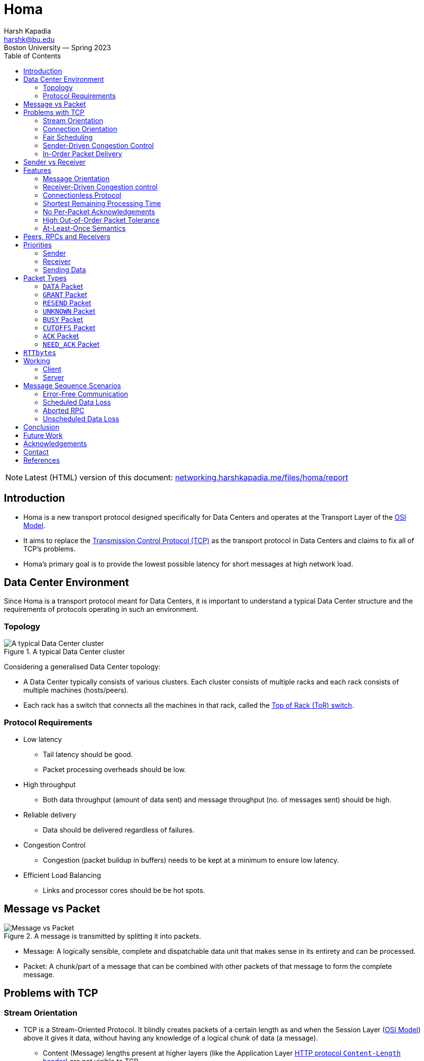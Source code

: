 = Homa
Harsh Kapadia <harshk@bu.edu>
Boston University — Spring 2023
:title-page:
:toc:					left
:favicon:				../../favicon.ico
:imagesdir:				../img/homa
:sectanchors:

NOTE: Latest (HTML) version of this document: link:https://networking.harshkapadia.me/files/homa/report[networking.harshkapadia.me/files/homa/report^]

== Introduction

* Homa is a new transport protocol designed specifically for Data Centers and operates at the Transport Layer of the link:https://en.wikipedia.org/wiki/OSI_model#Layer_architecture[OSI Model^].
* It aims to replace the link:https://en.wikipedia.org/wiki/Transmission_Control_Protocol[Transmission Control Protocol (TCP)^] as the transport protocol in Data Centers and claims to fix all of TCP's problems.
* Homa's primary goal is to provide the lowest possible latency for short messages at high network load.

== Data Center Environment

Since Homa is a transport protocol meant for Data Centers, it is important to understand a typical Data Center structure and the requirements of protocols operating in such an environment.

=== Topology

.A typical Data Center cluster
image::typical-data-center-cluster.png[alt="A typical Data Center cluster", align="center", scaledwidth="50%"]

Considering a generalised Data Center topology:

* A Data Center typically consists of various clusters. Each cluster consists of multiple racks and each rack consists of multiple machines (hosts/peers).
* Each rack has a switch that connects all the machines in that rack, called the link:https://community.fs.com/blog/tor-vs-eor-data-center-architecture-design.html[Top of Rack (ToR) switch^].

=== Protocol Requirements

* Low latency
	** Tail latency should be good.
	** Packet processing overheads should be low.
* High throughput
	** Both data throughput (amount of data sent) and message throughput (no. of messages sent) should be high.
* Reliable delivery
	** Data should be delivered regardless of failures.
* Congestion Control
	** Congestion (packet buildup in buffers) needs to be kept at a minimum to ensure low latency.
* Efficient Load Balancing
	** Links and processor cores should be be hot spots.

== Message vs Packet

.A message is transmitted by splitting it into packets.
image::message-vs-packet.png[alt="Message vs Packet", align="center", scaledwidth="50%"]

* Message: A logically sensible, complete and dispatchable data unit that makes sense in its entirety and can be processed.
* Packet: A chunk/part of a message that can be combined with other packets of that message to form the complete message.

== Problems with TCP

=== Stream Orientation

* TCP is a Stream-Oriented Protocol. It blindly creates packets of a certain length as and when the Session Layer (link:https://en.wikipedia.org/wiki/OSI_model#Layer_architecture[OSI Model^]) above it gives it data, without having any knowledge of a logical chunk of data (a message).
	** Content (Message) lengths present at higher layers (like the Application Layer link:https://developer.mozilla.org/en-US/docs/Web/HTTP/Headers/Content-Length[HTTP protocol `Content-Length` header^]) are not visible to TCP.
* So TCP is not aware of the message size. It is only aware of the length of the current packet.
* This means that the receiver does not have immediate knowledge as to when it can start processing data. It has to figure that out by looking through and parsing the request data sent.
* The receiver also does not know how much data it is going to receive, so the sender is responsible to not overwhelm the receiver.
* As TCP is a stream, it prefers to follow one path to its destination (Flow-Consistent Routing), to prevent too much packet reordering. This leads to Load Balancing issues, because multiple TCP flows along the same path can cause congestion and link:https://networking.harshkapadia.me/tcp#tcp-head-of-line-blocking[TCP Head-of-Line Blocking (HoLB)^].
* Another issue with streaming is that there is a chance of multiple application threads on the receiver reading data not meant for them, because the receiver doesn't immediately know where a message starts or ends at the Transport Layer. With protocols like link:https://en.wikipedia.org/wiki/HTTP/2[HTTP/2^] which multiplex multiple requests on the same TCP connection, this problem becomes even more apparent.
	** link:https://networking.harshkapadia.me/tcp#tcp-head-of-line-blocking[HTTP/2 also suffers from TCP HoLB.^]
		*** The link:https://en.wikipedia.org/wiki/HTTP/3[HTTP/3^] protocol solves this issue by using the link:https://en.wikipedia.org/wiki/QUIC[QUIC^] transport protocol in place of TCP, but all the other issues with streaming remain.

=== Connection Orientation

* TCP is a Connection-Oriented Protocol.
* link:https://en.wikipedia.org/wiki/Transmission_Control_Protocol#Connection_establishment[TCP does a three-way handshake^] to establish a connection between a sender and a receiver, which takes ~1 RTT (Round-Trip Time), where data is not being sent.
* Each application might have hundreds or thousands of connections and a Data Center might have thousands or millions of applications!
* Thus, connection-orientation causes a lot of overheads in terms of storage, compute, goodput and latency.

=== Fair Scheduling

* TCP uses Fair Scheduling to share bandwidth between various connections, where all TCP streams/flows get an equal bandwidth.
* Under high load, all streams try to share bandwidth equally, which collectively slows down everyone.

=== Sender-Driven Congestion Control

* In the TCP model, the sender is responsible to implement Flow Control and Congestion Control, to not overwhelm the receiver and network switches respectively.
* Detection of congestion causes TCP to reduce its sending rate, which reduces throughput and Link Utilization.
* The sender mostly detects congestion by packet loss, duplicate acknowledgements and timeouts (among other parameters), which means:
	** Assumption of congestion
		*** TCP assumes congestion on packet loss, whether that is the reality or not.
	** Inaccurate congestion detection (False positives)
		*** TCP has an issue of falsely detecting congestion at times, because packet loss isn't always caused by congestion.
	** Detection only after congestion
		*** If it detects congestion, it does so only after queuing/buffer buildup has started.
* All of the issues above mean that TCP bases its logic off of assumption and reduces its sending rate based on those inaccurate assumptions, which leads to throughput loss.

=== In-Order Packet Delivery

* TCP has a lower out-of-order packet tolerance than Homa.
* TCP prefers that packets are sent in-order and so on the same link (Flow-Consistent Routing).
* As discussed in the link:#_stream_orientation[Stream Orientation] sub-section above, Flow-Consistent Routing causes hot spots to develop (Load Balancing issues), which leads to congestion and TCP HoLB.

== Sender vs Receiver

Depending on the direction of communication, a client and a server can be the sender and the receiver respectively, or vice versa.

.Direction of communication defining clients and servers as senders or receivers
|===
| |Client -> Server (Request) |Server -> Client (Response/Reply)

|Sender |Client |Server

|Receiver |Server |Client
|===

== Features

.Homa's features that fulfill a Data Center protocol's requirements
[cols="1,2"]
|===
|Protocol Requirement |Homa Feature(s)

|Low latency |Connectionless protocol, Shortest Remaining Processing Time

|High throughput |Receiver-driven Congestion control, Connectionless protocol, Shortest Remaining Processing Time, No per-packet acknowledgements

|Reliable delivery |At-Lease-Once semantics

|Congestion Control |Receiver-driven Congestion Control, Shortest Remaining Processing Time, High out-of-order packet tolerance

|Efficient Load Balancing |Receiver-driven Congestion control, High out-of-order packet tolerance
|===

Homa's features:

=== Message Orientation

* Homa is a Message-Oriented Protocol unlike TCP, which is a Stream-Oriented Protocol. This means that Homa is aware of the overall message length at the Transport Layer unlike TCP, which is only aware of packet lengths that it has to create.
* Homa implements link:https://en.wikipedia.org/wiki/Remote_procedure_call[Remote Procedure Calls (RPCs)^], which exposes a measurable dispatch unit (link:#_message_vs_packet[a 'message']) to the transport layer.
* Now that the sender knows how much data it has to send to complete the RPC Request (= message length), it communicates that message length to the server in the first packet.
* This enables the receiver to know how much data it is expecting, how much data has arrived and how much is pending for every RPC.
* This is game changing, because Homa can now implement link:#_receiver_driven_congestion_control[Receiver-Driven Congestion control] as described in the next sub-point below.
* Knowing the full message length also lets the receiver know when it has received the message in its entirety right at the Transport Layer, so that the appropriate application thread can consume the message and carry out the required action(s). There is no fear of reading a packet from a different message, as for example with TCP in HTTP/2.

=== Receiver-Driven Congestion control

* link:#_sender_driven_congestion_control[As discussed before], Sender-Driven Congestion Control is inaccurate, is based on assumptions and detects congestion only after it has occurred.
* Using Homa, the receiver knows the total data each RPC is going to send it, so it can implement mechanisms to implement Flow and Congestion Control.
	** link:#_message_orientation[As mentioned before], the sender sends the message length to the server in the first packet.
* Letting the receiver control each RPC sender's flow is more accurate and not based on assumptions, because the receiver knows how much data is going to receive from all RPCs trying to send data to it.
* The receiver can make decisions of whether to grant permission to a RPC to send data to it based on its buffer occupancy, available bandwidth, observed RTT, etc. These decisions can be made in real-time as well and new instructions can be communicated to the sender whenever the receiver deems fit.

=== Connectionless Protocol

* Homa uses RPCs and so it doesn't require explicit connection establishment between the sender and receiver. This reduces connection setup overhead, in terms of storage, compute, goodput and latency.

=== Shortest Remaining Processing Time

* Homa implements Shortest Remaining Processing Time (SRPT) Scheduling to queue messages to send, rather than link:#_fair_scheduling[TCP's Fair Scheduling].
* 'Processing time' corresponds to the amount of the message left to be transmitted/received.
* The lesser the data left to be transmitted/received (i.e., the lesser the processing time), the earlier the message will be sent (i.e., the higher the priority the message will have).
* Thus, SRPT prevents short messages from starving behind long messages in queues on both ends, which solves the TCP HoLB problem.

=== No Per-Packet Acknowledgements

* Homa does not send out explicit acknowledgements for every packet, thus reducing almost half the packets that have to be sent per message in comparison to TCP.
* This reduces transmission overheads and conserves bandwidth.
* Homa does send some Control Packets to regulate the protocol, but they are not nearly as frequently sent as TCP acknowledgements.
	** More details about Homa's link:#_packet_types[packets] and link:#_working[working] can be found below.

=== High Out-of-Order Packet Tolerance

* Packet Spraying
	** Packet Spraying is a technique in which packets of one flow are sent over multiple short paths to the destination, rather than just using one path for the entire flow (link:#_in_order_packet_delivery[as in TCP's Flow-Consistent Routing]).
	** Packet Spraying is advantageous because it aids in Load Balancing packets over multiple links, avoiding network traffic hot spot creation on particular paths/links. This keeps congestion to the minimum.
	** The problem with different packets being sent on different links is that the packets will reach the destination at different times and out of order, so there will be an increased reordering of packets.
		*** Excessive reordering of packets causes unnecessary timeouts, which causes unnecessary retransmissions and that wastes bandwidth.
* Homa can reap Packet Spraying's Load Balancing benefits without worrying too much about the added reordering causing retransmissions, because it has a higher out-of-order packet tolerance than TCP. In extreme cases where a RPC has to be aborted, Homa will restart the communication as well.

=== At-Least-Once Semantics

-	Homa is a reliable protocol and implements link:https://www.lightbend.com/blog/how-akka-works-at-least-once-message-delivery#:~:text=Message%20Delivery%20Semantics[At-Least-Once semantics^] to provide reliability.
-   In case of failures or losses, Homa does have mechanisms to ensure retransmission, so packets are sent at least once, but can be sent more times in case of issues, to ensure delivery.

== Peers, RPCs and Receivers

A peer (host/machine) can be a sender or a receiver and can have multiple RPCs.

.The relation between peers, RPCs and Receivers
|===
|Sender ID |RPC ID |Receiver ID

|A |RPC1, RPC2 |B

|B |RPC3 |A

|C |RPC4, RPC5, RPC6 |B
|===

== Priorities

.Initial values for Homa's default priority array (Priority increases from Level 0 to Level 7.)
image::homa-unsched-cutoffs.png[alt="Homa's priority array", align="center", scaledwidth="60%"]

* Homa makes use of priorities to implement link:#_shortest_remaining_processing_time[SRPT Scheduling], which prevents shorter messages from starving behind longer messages (HoLB).
* The lesser the bytes of a message still to arrive at the receiver, the higher is that message's priority.
	** In case of a tie on the number of bytes left to be transmitted, the older message gets the higher priority.
* Homa ranks (gives a priority order to) all RPCs in every peer based on the above criteria and then ranks all the peers based on each one's highest priority RPC.

=== Sender

* A Homa sender divides all messages into two parts
	** A small unscheduled part.
		*** It is sent blindly (without waiting for anything) to the receiver to inform it of the total message length.
	** A larger scheduled part.
		*** It is sent part-by-part as and when the receiver permits (grants) it.
* Unscheduled data has higher priority than scheduled data.
* Homa has eight priority levels by default, from Level 0 (lowest priority) to Level 7 (highest priority).
* The eight levels are split into two parts by a user-defined parameter (`max_sched_prio`). The part with the higher priorities is used for unscheduled data, while the other part with lower priorities is used for scheduled data.
	** Unscheduled data has higher priority because those packets have to reach the receiver as soon as possible to inform it of the total message length.
* All packets other than the packets that carry message data bytes are called Control Packets and are always sent at the highest priority, as they help regulate the protocol.

=== Receiver

* A Homa receiver dynamically decides the priority of a message, because
	** It knows the amount of data yet to arrive for all the RPCs that it has.
	** It is aware of the load, bandwidth, free buffer space, etc. it has available.
* A receiver will inform its senders of the unscheduled and scheduled data priorities it should use.
* A receiver usually computes new priorities for messages when it needs to send new permission granting packets to RPCs.

=== Sending Data

* To send unscheduled data, a Homa sender checks if it has received any unscheduled data priorities from the receiver.
	** If it has, it uses those priorities to send unscheduled data packets.
	** If not, then it uses its own initialized values, which will trigger the receiver to send it its updated values for later unscheduled data.
* Once unscheduled data is sent, the receiver usually grants permission to the sender to send (scheduled) data to it and includes the priority level to be used for those scheduled data packets in the permission granting packet itself.
* To send scheduled data, the sender adds the priority level that it received from the receiver to the new packets with the scheduled data and then sends them across.

== Packet Types

Homa's packet types:

=== `DATA` Packet

[source, c]
----
DATA(rpc_id, data_bytes, data_offset, self_priority, message_length)
----

* Sent by the sender.

=== `GRANT` Packet

[source, c]
----
GRANT(rpc_id, expected_data_offset, expected_scheduled_data_priority)
----

* Sent by the receiver.
* Indicates that the sender may now transmit all bytes in the message up to a given offset.

=== `RESEND` Packet

[source, c]
----
RESEND(rpc_id, data_offset, expected_data_length, expected_data_priority)
----

* Sent by the sender or receiver.
* Indicates that the sender should retransmit a given range of bytes within a message.

=== `UNKNOWN` Packet

[source, c]
----
UNKNOWN(rpc_id)
----

* Sent by the sender or receiver.
* Indicates that the RPC for which a packet was received is unknown to it.

=== `BUSY` Packet

[source, c]
----
BUSY(rpc_id)
----

* Sent by the sender.
* Indicates that a response to `RESEND` will be delayed and is used to prevent timeouts.
	** The sender might be busy transmitting higher priority messages or another RPC operation is still being executed.

=== `CUTOFFS` Packet

[source, c]
----
CUTOFFS(rpc_id, expected_unscheduled_data_priority)
----

* Sent by the receiver.
* Indicates priority values that the sender should use for unscheduled packets.

=== `ACK` Packet

[source, c]
----
ACK(rpc_id)
----

* Sent by the sender.
* Explicitly acknowledges the receipt of a response message for one or more RPCs.

=== `NEED_ACK` Packet

[source, c]
----
NEED_ACK(rpc_id)
----

* Sent by the receiver.
* Indicates an explicit requirement for an `ACK` packet for a particular RPC.

== `RTTbytes`

* While sending unscheduled data and in `GRANT` packets, Homa has to send a certain amount of data and a data offset respectively.
* The amount of data or data offset is approximately set to `RTTbytes`, where RTT stands for 'Round-Trip Time'.
* The value `RTTbytes` is the number of bytes that can be kept transmitting from the point of sending one packet until the point another packet is received and processed.
* By the time `RTTbytes` are transmitted, a `GRANT` packet will most probably have arrived from the receiver and will have been processed, so the sender can keep transmitting more data without interrupting its sending, thus keeping Link Utilization at 100%.
	** Sending and receiving can be done at the same time, because links are usually Full Duplex.

== Working

.A general Homa communication sequence diagram (Priority increases from Level P0 to Level P7.)
image::homa-message-sequence-diagram-1.png[alt="Homa message sequence diagram", align="center", scaledwidth="50%"]

=== Client

==== Sender

* Whenever Homa (operating at the Transport Layer) receives a message (RPC Request) from the layer above it (Session Layer) at the client, it divides the message (data) into a small 'unscheduled data' part and a larger 'scheduled data' part.
* The client is starting the communication with the server, so it behaves as the sender.
* The unscheduled bytes of the message are sent blindly to the receiver (server) in `DATA` packets as a RPC Request. (`DATA` packets contain the message length.)
* If the receiver thinks that it can receive packets from that RPC, it will send a `GRANT` packet to the sender, which will contain the amount of data that the sender can send (link:#_rttbytes[`RTTbytes`]) and the link:#_priorities[priority at which the packets should be sent].
* The sender now sends all the data it was granted permission to send, in one or more packets, depending on the MTU (Maximum Transmission Unit).
* `GRANT` packets keep coming in until the sender has finished sending all its data or till the receiver is able to accept data, whichever comes first.
	** If the receiver cannot accept more data, it will just not send a `GRANT` packet for a certain time period. Further information in the link:#_message_sequence_scenarios[Message Sequence Scenarios] section.

==== Receiver

* Once the RPC Request has been full transmitted, the sender starts link:#_receiver_3[acting as a receiver] and waits for a response (RPC Response/Reply) to its request.
* Once the complete RPC Response has been received, an `ACK` packet is sent to signal the receipt of the message and the end of that RPC's communication.

=== Server

==== Receiver

* On receiving unscheduled `DATA` packets through a RPC, the receiver (here, the server) checks if it has the capacity to accept connections.
* If the receiver can accept data, then it calculates
	** The link:#_priorities[priority at which data has to be sent] to it.
	** The amount of data that the receiver can accept (link:#_rttbytes[`RTTbytes`]).
* On computing that, the receiver adds that data to a `GRANT` packet and sends it to the sender asking for more data.
* The receiver gets `DATA` packets from the sender for all the data it granted.
* Once the receiver receives all the packets with the data it had asked for from the sender, it sends another `GRANT` packet with a newly computed priority and data offset.
* The receiver keeps receiving `DATA` packets and keeps sending `GRANT` packets until the entire message has arrived or until it can accept more data, whichever comes first.
* Once the entire message (RPC Request) has arrived, the receiver hands it off to the appropriate application thread for processing.

==== Sender

* Once the application gets back with a response message, the receiver (the server) starts link:#_sender_2[acting as a sender].
* Once the RPC Response has been transmitted, an `ACK` packet is expected, to indicate message receipt and as a trigger to get rid of all the state related to that RPC.
	** If an `ACK` packet is not received in time, a `NEED_ACK` packet can be sent, requesting for an `ACK` packet.

== Message Sequence Scenarios

=== Error-Free Communication

Explained in the link:#_working[Working] section above.

=== Scheduled Data Loss

.A RPC Request where lost scheduled `DATA` packets trigger `RESEND` packets.
image::homa-message-sequence-diagram-3.png[alt="Homa message sequence diagram", align="center", scaledwidth="40%"]

* A RPC Request is shown in the image above.
* Here, a scheduled `DATA` packet is lost and the `RESEND` packet for that missing data is lost as well, but the next `RESEND` packet that is sent after a timeout makes it to the sender.
* The sender can either immediately respond with the missing data in a `DATA` packet or if it is busy transmitting other higher priority packets, then it can send a `BUSY` packet to the receiver to prevent a timeout (like a 'keep-alive' indicator) and can send the `DATA` packet once it is free.
	** Avoiding timeouts helps prevent unnecessary `RESEND` packets and abortion of the RPC.

=== Aborted RPC

.A RPC Request where the sender crashes, which causes multiple timeouts and the receiver eventually aborts the RPC. Once online, the sender is forced to restart the communication.
image::homa-message-sequence-diagram-2.png[alt="Homa message sequence diagram", align="center", scaledwidth="50%"]

* A RPC Request is shown in the image above.
* The sender crashes after sending two of its three scheduled `DATA` packets.
* The first scheduled `DATA` packet is lost as well, which causes a timeout on the receiver, causing it to send a `RESEND` packet for the missing data.
* As the sender has crashed, the `RESEND` packet does not get an expected `DATA` packet response, which leads to timeouts and more `RESEND` packets.
* After multiple `RESEND` packets not receiving responses, the receiver determines that the sender is non-responsive and discards all of the state related to that RPC ID.
* On coming back online, the sender looks at its previous state and tries to resume by sending the third scheduled `DATA` packet that it had not sent, but the receiver sends an `UNKNOWN` packet on receipt of that `DATA` packet, as it had already discarded all information related to that RPC ID.
* The sender has to restart the communication with the receiver.

=== Unscheduled Data Loss

.A RPC Request where the initial unscheduled data itself gets lost, which eventually leads to the client having to restart the communication.
image::homa-message-sequence-diagram-4.png[alt="Homa message sequence diagram", align="center", scaledwidth="40%"]

* A RPC Request is shown in the image above.
* If the blindly sent unscheduled `DATA` packets don't reach the receiver due to loss, overload, congestion or other reasons, then the sender times out waiting for a response from the receiver.
* On timing out, the sender sends a `RESEND` packet to the receiver, asking for a response.
* When the `RESEND` packet reaches the receiver, it will respond with an `UNKNOWN` packet, because it never got the initial packets and was never aware of the RPC.
* The sender has to restart the communication with the receiver.

== Conclusion

* In conclusion, Homa is a wonderful study in understanding the shortcomings of TCP, designing a protocol to fix those shortcomings to lead to better performance.
* TCP is one of the most widely used transport protocols in Data Centers and displacing it with Homa is a long way away, but in experiments, Homa has been able to achieve a significantly better performance than TCP, which can be an impetus to adopt it in Data Centers.

== Future Work

* It was a challenge to get the Homa Linux kernel module to compile, as it requires specific Linux kernel versions and packages. So making it easier to build, install and configure the module would be of great help.
* A thorough comparison of Homa with TCP CUBIC would be good to have.
* There are no FSM diagrams or mathematical formulae/proofs for Homa. Having those would aid in understanding the protocol.
* As of May 2023, the link:#_rttbytes[RTTbytes] value is a static configuration parameter, so implementing logic that makes it dynamically calculated (link:https://github.com/PlatformLab/HomaModule/blob/ee2d46cf238018703451a6a8b50b55951fac48e2/protocol.md?plain=1#L68-L72[as it should be^]) would be helpful.
* link:https://web.stanford.edu/~ouster[Prof. Dr. John Ousterhout^], one of the main people behind Homa, has a list of link:https://homa-transport.atlassian.net/wiki/spaces/HOMA/pages/262178/Homa+Projects[Homa Projects^] that can be worked upon, but they require considerable experience.

== Acknowledgements

I would like to thank link:https://sites.bu.edu/matta[Prof. Dr. Abraham Matta^] for his guidance, understanding and help throughout the study.

I would also like to thank link:https://web.stanford.edu/~ouster[Prof. Dr. John Ousterhout^] for writing the Homa research papers and Linux Kernel module, and for his help setting up Homa and answering my queries regarding the protocol.

== Contact

Feel free to reach out to the author of this document, link:https://harshkapadia.me[Harsh Kapadia^], at link:mailto:harshk@bu.edu[harshk@bu.edu^] or through link:https://links.harshkapadia.me[links.harshkapadia.me^].

== References

* Detailed explanations: link:https://networking.harshkapadia.me/homa[networking.harshkapadia.me/homa^]
* Research papers
	** J. Ousterhout. link:https://arxiv.org/abs/2210.00714v2[_It's Time to Replace TCP in the Datacenter._^]
	** B. Montazeri, Y. Li, M. Alizadeh, and J. Ousterhout. link:https://arxiv.org/abs/1803.09615[_Homa: A Receiver-Driven Low-Latency Transport Protocol Using Network Priorities._^] In Proceedings of the 2018 Conference of the ACM Special Interest Group on Data Communication, SIGCOMM '18, pages 221 - 235, New York, NY, USA, 2018. Association for Computing Machinery.
	** J. Ousterhout. link:https://www.usenix.org/conference/atc21/presentation/ousterhout[_A Linux Kernel Implementation of the Homa Transport Protocol._^] In 2021 USENIX Annual Technical Conference (USENIX ATC 21), pages 99 - 115. USENIX Association, July 2021.
	** M. Noormohammadpour and C. S. Raghavendra. link:https://ieeexplore.ieee.org/abstract/document/8207422[_Datacenter Traffic Control: Understanding Techniques and Tradeoffs._^] In IEEE Communications Surveys & Tutorials, vol. 20, no. 2, pp. 1492-1525, Secondquarter 2018, doi: 10.1109/COMST.2017.2782753.
* link:https://github.com/PlatformLab/HomaModule[Homa Linux Kernel module^]
* link:https://github.com/HarshKapadia2/homa-perf[Homa experimentation^]
* Detailed references: link:https://networking.harshkapadia.me/homa#resources[networking.harshkapadia.me/homa#resources^]

// To center image captions (only works for the HTML conversion)
++++
<style>
  .imageblock > .title {
	text-align: inherit;
  }
</style>
++++
